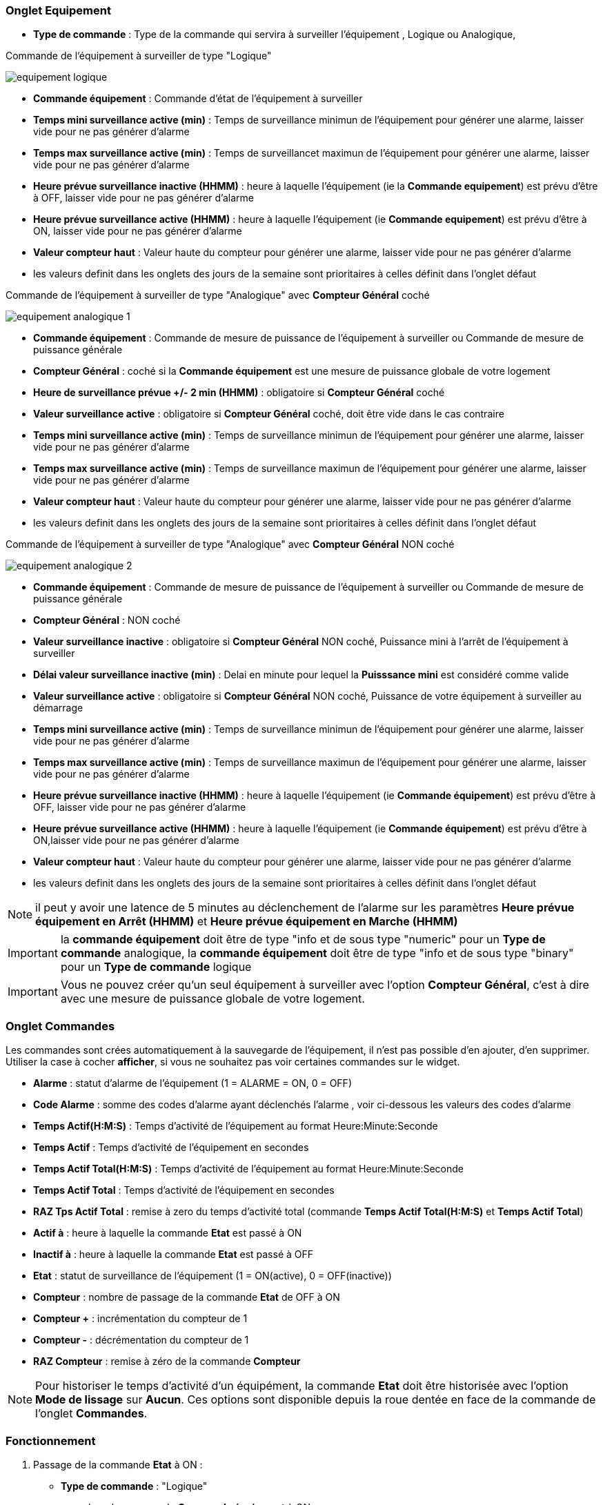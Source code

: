 === Onglet Equipement

** *Type de commande* : Type de la commande qui servira à surveiller l'équipement , Logique ou Analogique, 

Commande de l'équipement à surveiller de type "Logique"

image::../images/equipement-logique.png[]

** *Commande équipement* : Commande d'état de l'équipement à surveiller 
** *Temps mini surveillance active (min)* : Temps de surveillance minimun de l'équipement pour générer une alarme, laisser vide pour ne pas générer d'alarme 
** *Temps max surveillance active (min)* : Temps de surveillancet maximun de l'équipement pour générer une alarme, laisser vide pour ne pas générer d'alarme
** *Heure prévue surveillance inactive (HHMM)* : heure à laquelle l'équipement (ie la *Commande equipement*) est prévu d'être à OFF, laisser vide pour ne pas générer d'alarme
** *Heure prévue surveillance active (HHMM)* : heure à laquelle l'équipement (ie *Commande equipement*) est prévu d'être à ON, laisser vide pour ne pas générer d'alarme
** *Valeur compteur haut* : Valeur haute du compteur pour générer une alarme, laisser vide pour ne pas générer d'alarme

** les valeurs definit dans les onglets des jours de la semaine sont prioritaires à celles définit dans l'onglet défaut 

Commande de l'équipement à surveiller de type "Analogique" avec *Compteur Général* coché

image::../images/equipement-analogique-1.png[]

** *Commande équipement* : Commande de mesure de puissance de l'équipement à surveiller ou Commande de mesure de puissance générale
** *Compteur Général* : coché si la *Commande équipement* est une mesure de puissance globale de votre logement
** *Heure de surveillance prévue +/- 2 min (HHMM)* : obligatoire si *Compteur Général* coché
** *Valeur surveillance active* : obligatoire si *Compteur Général* coché, doit être vide dans le cas contraire
** *Temps mini surveillance active (min)* : Temps de surveillance minimun de l'équipement pour générer une alarme, laisser vide pour ne pas générer d'alarme
** *Temps max surveillance active (min)* : Temps de surveillance maximun de l'équipement pour générer une alarme, laisser vide pour ne pas générer d'alarme
** *Valeur compteur haut* : Valeur haute du compteur pour générer une alarme, laisser vide pour ne pas générer d'alarme

** les valeurs definit dans les onglets des jours de la semaine sont prioritaires à celles définit dans l'onglet défaut 

Commande de l'équipement à surveiller de type "Analogique" avec *Compteur Général* NON coché

image::../images/equipement-analogique-2.png[]

** *Commande équipement* : Commande de mesure de puissance de l'équipement à surveiller ou Commande de mesure de puissance générale
** *Compteur Général* : NON coché 
** *Valeur surveillance inactive* : obligatoire si *Compteur Général* NON coché, Puissance mini à l'arrêt de l'équipement à surveiller
** *Délai valeur surveillance inactive (min)* : Delai en minute pour lequel la *Puisssance mini* est considéré comme valide
** *Valeur surveillance active* : obligatoire si *Compteur Général* NON coché, Puissance de votre équipement à surveiller au démarrage
** *Temps mini surveillance active (min)* : Temps de surveillance minimun de l'équipement pour générer une alarme, laisser vide pour ne pas générer d'alarme
** *Temps max surveillance active (min)* : Temps de surveillance maximun de l'équipement pour générer une alarme, laisser vide pour ne pas générer d'alarme
** *Heure prévue surveillance inactive (HHMM)* : heure à laquelle l'équipement (ie *Commande équipement*) est prévu d'être à OFF, laisser vide pour ne pas générer d'alarme
** *Heure prévue surveillance active (HHMM)* : heure à laquelle l'équipement (ie *Commande équipement*) est prévu d'être à ON,laisser vide pour ne pas générer d'alarme
** *Valeur compteur haut* : Valeur haute du compteur pour générer une alarme, laisser vide pour ne pas générer d'alarme

** les valeurs definit dans les onglets des jours de la semaine sont prioritaires à celles définit dans l'onglet défaut 

[NOTE]
il peut y avoir une latence de 5 minutes au déclenchement de l'alarme sur les paramètres *Heure prévue équipement en Arrêt (HHMM)* et *Heure prévue équipement en Marche (HHMM)*

[IMPORTANT]
la *commande équipement* doit être de type "info et de sous type "numeric" pour un *Type de commande* analogique, la *commande équipement* doit être de type "info et de sous type "binary" pour un *Type de commande* logique

[IMPORTANT]
Vous ne pouvez créer qu'un seul équipement à surveiller avec l'option *Compteur Général*,
c'est à dire avec une mesure de puissance globale de votre logement.


=== Onglet Commandes

Les commandes sont crées automatiquement à la sauvegarde de l'équipement, il n'est pas possible d'en ajouter, d'en supprimer.
Utiliser la case à cocher *afficher*, si vous ne souhaitez pas voir certaines commandes sur le widget.

* *Alarme* : statut d'alarme de l'équipement (1 = ALARME = ON, 0 = OFF)
* *Code Alarme* : somme des codes d'alarme ayant déclenchés l'alarme , voir ci-dessous les valeurs des codes d'alarme
* *Temps Actif(H:M:S)* : Temps d'activité de l'équipement au format Heure:Minute:Seconde
* *Temps Actif* : Temps d'activité de l'équipement en secondes
* *Temps Actif Total(H:M:S)* : Temps d'activité de l'équipement au format Heure:Minute:Seconde
* *Temps Actif Total* : Temps d'activité de l'équipement en secondes
* *RAZ Tps Actif Total* : remise à zero du temps d'activité total (commande *Temps Actif Total(H:M:S)* et *Temps Actif Total*)
* *Actif à* : heure à laquelle la commande *Etat* est passé à ON
* *Inactif à* : heure à laquelle la commande *Etat* est passé à OFF	
* *Etat* : statut de surveillance de l'équipement (1 = ON(active), 0 = OFF(inactive))
* *Compteur* : nombre de passage de la commande *Etat* de OFF à ON
* *Compteur +* : incrémentation du compteur de 1
* *Compteur -* : décrémentation du compteur de 1
* *RAZ Compteur* : remise à zéro de la commande *Compteur*

[NOTE]
Pour historiser le temps d'activité d'un équipément, la commande *Etat* doit être historisée avec l'option *Mode de lissage* sur *Aucun*.
Ces options sont disponible depuis la roue dentée en face de la commande de l'onglet *Commandes*.

=== Fonctionnement

. Passage de la commande *Etat* à ON :

* *Type de commande* : "Logique"
** lors du passage de *Commande équipment* à ON

* *Type de commande* : "Analogique"
** Si *Compteur Général* est coché,
*** Si la *Commande équipement* est supérieure ou égale à *Valeur surveillance active* ET dans l'heure prévue de surveillance défini dans le paramètre *Heure de surveillance prévue +/- 2 min (HHMM)* ET que la commande *Etat* est à OFF
** Si *Compteur Général* n'est pas coché,
*** Si la *Commande équipement* est supérieur ou égal à *Valeur surveillance active* ET que la commande *Etat* est à OFF  


. Passage de la commande *Etat* à OFF :
* *Type de commande* : "Logique"
** lors du passage de *Commande équipment* à OFF

* *Type de commande* : "Analogique"
** Si *Compteur Général* est coché,
*** Si la *Commande équipement* est inférieure ou égale à *Valeur surveillance active* ET que la commande *Etat* est à ON 
** Si *Compteur Général* n'est pas coché,
*** Si la *Commande équipement* est inferieure ou égale à *Valeur surveillance inactive  ET que *Délai valeur surveillance inactive* est atteint ET que la commande *Etat* est à ON

image::../images/commande-etat-fct-analogique.png[]

. Passage de la commande *Alarme* à ON :

* *Type de commande* : "Logique"
** Si la durée de la commande *Etat* lors du passage de ON à OFF est inférieure ou égale au *Temps mini surveillance active* (code alarme 2)
** Si la durée de la commande *Etat* à ON est supérieure ou égale au *Temps max surveillance active* (code alarme 4)
** Si la commande *Etat* à ON et l'heure du système est comprise entre *Heure prévue surveillance inactive* et *Heure prévue surveillance active* plus 5 min  (code alarme 8)
** Si la commande *Etat* à OFF et l'heure du système est comprise entre *Heure prévue surveillance active* et *Heure prévue surveillance active* plus 5 min (code alarme 16)
** Lors du passage de la commande *Etat* de OFF à ON et que *Valeur compteur haut* est supérieur ou égale à la commande *Compteur*(code alarme 32)

* *Type de commande* : "Analogique"
** Si *Compteur Général* est coché,
*** Si la commande *Etat* est a OFF depuis *Heure de surveillance prévue* plus *Temps min surveillance active* (code alarme 1)
*** Si la durée de la commande *Etat*, lors du passage de ON à OFF, est inférieure ou égale au *temps min surveillance active* (code alarme 2)
*** Si la durée de la commande *Etat* à ON est supérieure ou égale au *temps max surveillance active* (code alarme 4)
** Lors du passage de la commande *Etat* de OFF à ON et que *Valeur compteur haut* est supérieur ou égale à la commande *Compteur*(code alarme 32)
** Si *Compteur Général* n'est pas coché,
*** Si la durée de la commande *Etat*, lors du passage de ON à OFF, est inférieure ou égale au *Temps min surveillance active* (code alarme 2)
*** Si la durée de la commande *Etat* à ON est supérieure ou égale au *Temps max surveillance active* (code alarme 4)
*** Si la commande *Etat* à ON et l'heure du système est comprise entre *Heure prévue surveillance inactive* et *Heure prévue surveillance inactive* plus 5 min  (code alarme 8)
*** Si la commande *Etat* à OFF et l'heure du système est comprise entre *Heure prévue surveillance active* et *Heure prévue surveillance active* plus 5 min (code alarme 16)
** Lors du passage de la commande *Etat* de OFF à ON et que *Valeur compteur haut* est supérieur ou égale à la commande *Compteur*(code alarme 32)

[NOTE]
Si la commande *Alarme* est déja à ON , et qu'une nouvelle condition d'alarme est présente , celle-ci n'est pas remise à jour, seule la commande *Code Alarme* est mise à jour.

. Passage de la commande *Alarme* à OFF et remise à zéro de *Code Alarme*:

* lors du passage de la commande *Etat* de OFF à ON

. Mise à jour des commandes, lors du passage de la commande *Etat* de OFF à ON :

* *Alarme* : passage à OFF
* *Code Alarme* : passage à zéro
* *Tempts Actif(H:M:S)* : '00:00:00'
* *Tempts Actif* : 0 seconde 
* *Tempts Actif Total(H:M:S)* : pas de changement
* *Tempts Actif Total* : pas de changement 
* *Actif à* : heure courante du démarrage
* *Inactif à* : '-'
* *Etat* : Passage à ON
* *Compteur* : Incrémenter de 1

. Mise à jour des commandes, lors du passage de la commande *Etat* de ON à OFF : 

* *Alarme* : voir ci-dessus
* *Code Alarme* : voir ci-dessus
* *Tempts Actif(H:M:S)* : heure du passage à surveillance inactive moins heure du passage à surveillance active au format Heure:Minute:Seconde  
* *Tempts Actif* : heure du passage à surveillance inactive moins heure du passage à surveillance active en secondes 
* *Tempts Actif Total(H:M:S)* : cumul heure surveillance active au format Heure:Minute:Seconde
* *Tempts Actif Total* : cumul heure surveillance active en seconde 
* *Actif à* : pas de changement
* *Inactif à* : heure courante de l'arrêt
* *Etat* : Passage à OFF
* *Compteur* : pas de changement

. Mise à jour des commandes toutes les 5 min :

* *Alarme* : voir ci-dessus
* *Code Alarme* : voir ci-dessus
* *Tempts Actif* : heure courante moins heure de démarrage en secondes 
* *Tempts Actif (H:M:S)* : heure courante moins heure de surveillance active au format Heure:Minute:Seconde  
* *Tempts Actif Total(H:M:S)* : cumul heure surveillance active au format Heure:Minute:Seconde 
* *Tempts Actif Total* : cumul heure surveillance active en seconde 
* *Actif à* : pas de changement
* *Inactif à* : pas de changement
* *Etat* : Pas de changement
* *Compteur* : pas de changement

=== Codes alarme

Ci dessous la liste des codes d'alarme en fonction du/des alarme(s),

Les lignes grisées indique que la combinaison n'est pas possible, il n'y a donc pas d'alarme n'y de code d'alarme généré.

image::../images/codes_alarme.png[]